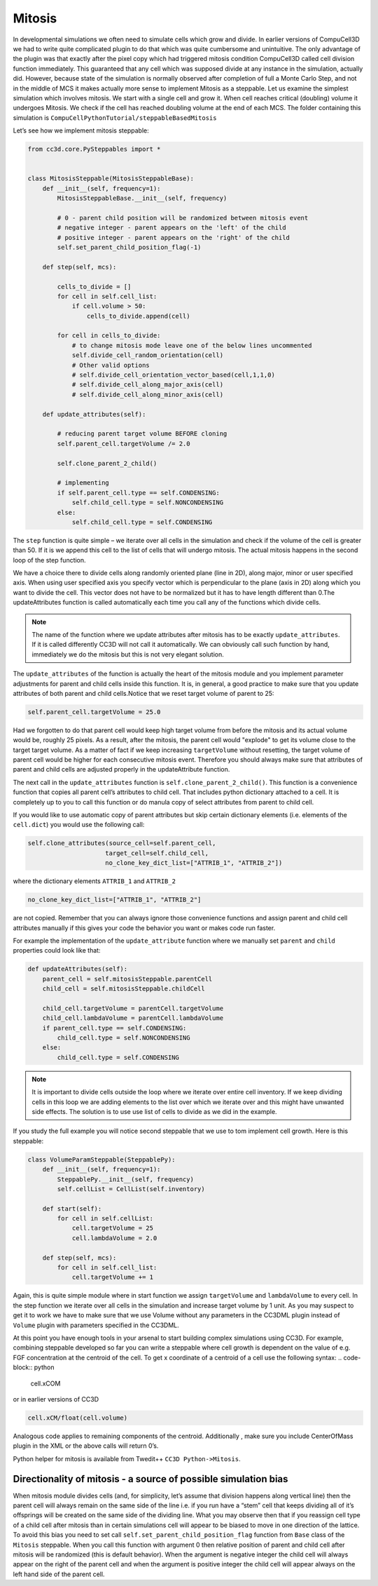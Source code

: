 Mitosis
=======

In developmental simulations we often need to simulate cells which grow
and divide. In earlier versions of CompuCell3D we had to write quite
complicated plugin to do that which was quite cumbersome and
unintuitive. The only advantage of the plugin was that exactly after the
pixel copy which had triggered mitosis condition CompuCell3D called cell
division function immediately. This guaranteed that any cell which was
supposed divide at any instance in the simulation, actually did.
However, because state of the simulation is normally observed after
completion of full a Monte Carlo Step, and not in the middle of MCS it
makes actually more sense to implement Mitosis as a steppable. Let us
examine the simplest simulation which involves mitosis. We start with a
single cell and grow it. When cell reaches critical (doubling) volume it
undergoes Mitosis. We check if the cell has reached doubling volume at
the end of each MCS. The folder containing this simulation is
``CompuCellPythonTutorial/steppableBasedMitosis``

Let’s see how we implement mitosis steppable:

.. code-block:: python

    from cc3d.core.PySteppables import *


    class MitosisSteppable(MitosisSteppableBase):
        def __init__(self, frequency=1):
            MitosisSteppableBase.__init__(self, frequency)

            # 0 - parent child position will be randomized between mitosis event
            # negative integer - parent appears on the 'left' of the child
            # positive integer - parent appears on the 'right' of the child
            self.set_parent_child_position_flag(-1)

        def step(self, mcs):

            cells_to_divide = []
            for cell in self.cell_list:
                if cell.volume > 50:
                    cells_to_divide.append(cell)

            for cell in cells_to_divide:
                # to change mitosis mode leave one of the below lines uncommented
                self.divide_cell_random_orientation(cell)
                # Other valid options
                # self.divide_cell_orientation_vector_based(cell,1,1,0)
                # self.divide_cell_along_major_axis(cell)
                # self.divide_cell_along_minor_axis(cell)

        def update_attributes(self):

            # reducing parent target volume BEFORE cloning
            self.parent_cell.targetVolume /= 2.0

            self.clone_parent_2_child()

            # implementing
            if self.parent_cell.type == self.CONDENSING:
                self.child_cell.type = self.NONCONDENSING
            else:
                self.child_cell.type = self.CONDENSING


The ``step`` function is quite simple – we iterate over all cells in the
simulation and check if the volume of the cell is greater than 50. If it
is we append this cell to the list of cells that will undergo mitosis.
The actual mitosis happens in the second loop of the step function.

We have a choice there to divide cells along randomly oriented plane
(line in 2D), along major, minor or user specified axis. When using user
specified axis you specify vector which is perpendicular to the plane
(axis in 2D) along which you want to divide the cell. This vector does
not have to be normalized but it has to have length different than 0.The
updateAttributes function is called automatically each time you call any
of the functions which divide cells.

.. note::

    The name of the function where we update attributes after mitosis has to be exactly ``update_attributes``. If it is called differently CC3D will not call it automatically. We can obviously call such function by hand, immediately we do the mitosis but this is not very elegant solution.

The ``update_attributes`` of the function is actually the heart of the
mitosis module and you implement parameter adjustments for parent and
child cells inside this function. It is, in general, a good practice to
make sure that you update attributes of both parent and child
cells.Notice that we reset target volume of parent to 25:

.. code-block:: python

    self.parent_cell.targetVolume = 25.0

Had we forgotten to do that parent cell would keep high target volume
from before the mitosis and its actual volume would be, roughly 25
pixels. As a result, after the mitosis, the parent cell would "explode"
to get its volume close to the target target volume. As a matter of fact
if we keep increasing ``targetVolume`` without resetting, the target volume
of parent cell would be higher for each consecutive mitosis event.
Therefore you should always make sure that attributes of parent and
child cells are adjusted properly in the updateAttribute function.

The next call in the ``update_attributes`` function is
``self.clone_parent_2_child()``. This function is a convenience function that
copies all parent cell’s attributes to child cell. That includes python
dictionary attached to a cell. It is completely up to you to call this
function or do manula copy of select attributes from parent to child
cell.

If you would like to use automatic copy of parent attributes but skip
certain dictionary elements (i.e. elements of the ``cell.dict``) you would
use the following call:

.. code-block:: python

    self.clone_attributes(source_cell=self.parent_cell,
                         target_cell=self.child_cell,
                         no_clone_key_dict_list=["ATTRIB_1", "ATTRIB_2"])


where the dictionary elements ``ATTRIB_1`` and ``ATTRIB_2``

.. code-block:: python

    no_clone_key_dict_list=["ATTRIB_1", "ATTRIB_2"]

are not copied. Remember that you can always ignore those convenience
functions and assign parent and child cell attributes manually if this
gives your code the behavior you want or makes code run faster.

For example the implementation of the ``update_attribute`` function where we
manually set ``parent`` and ``child`` properties could look like that:

.. code-block:: python

    def updateAttributes(self):
        parent_cell = self.mitosisSteppable.parentCell
        child_cell = self.mitosisSteppable.childCell

        child_cell.targetVolume = parentCell.targetVolume
        child_cell.lambdaVolume = parentCell.lambdaVolume
        if parent_cell.type == self.CONDENSING:
            child_cell.type = self.NONCONDENSING
        else:
            child_cell.type = self.CONDENSING

.. note::
    It is important to divide cells outside the loop where we iterate over entire cell inventory. If we keep dividing cells in this loop we are adding elements to the list over which we iterate over and this might have unwanted side effects. The solution is to use use list of cells to divide as we did in the example.

If you study the full example you will notice second steppable that we
use to tom implement cell growth. Here is this steppable:

.. code-block:: python

    class VolumeParamSteppable(SteppablePy):
        def __init__(self, frequency=1):
            SteppablePy.__init__(self, frequency)
            self.cellList = CellList(self.inventory)

        def start(self):
            for cell in self.cellList:
                cell.targetVolume = 25
                cell.lambdaVolume = 2.0

        def step(self, mcs):
            for cell in self.cell_list:
                cell.targetVolume += 1

Again, this is quite simple module where in start function we assign
``targetVolume`` and ``lambdaVolume`` to every cell. In the step function we
iterate over all cells in the simulation and increase target volume by 1
unit. As you may suspect to get it to work we have to make sure that we
use Volume without any parameters in the CC3DML plugin instead of ``Volume``
plugin with parameters specified in the CC3DML.

At this point you have enough tools in your arsenal to start building
complex simulations using CC3D. For example, combining steppable
developed so far you can write a steppable where cell growth is
dependent on the value of e.g. FGF concentration at the centroid of the
cell. To get x coordinate of a centroid of a cell use the following
syntax:
.. code-block:: python

    cell.xCOM

or in earlier versions of CC3D

.. code-block:: python

    cell.xCM/float(cell.volume)

Analogous code applies to remaining components of the centroid.
Additionally , make sure you include CenterOfMass plugin in the XML or
the above calls will return 0’s.

Python helper for mitosis is available from Twedit++ ``CC3D Python->Mitosis``.

Directionality of mitosis - a source of possible simulation bias
-----------------------------------------------------------------

When mitosis module divides cells (and, for simplicity, let’s assume
that division happens along vertical line) then the parent cell will
always remain on the same side of the line i.e. if you run have a “stem”
cell that keeps dividing all of it’s offsprings will be created on the
same side of the dividing line. What you may observe then that if you
reassign cell type of a child cell after mitosis than in certain
simulations cell will appear to be biased to move in one direction of
the lattice. To avoid this bias you need to set call
``self.set_parent_child_position_flag`` function from ``Base`` class of the ``Mitosis``
steppable. When you call this function with argument 0 then relative
position of parent and child cell after mitosis will be randomized (this
is default behavior). When the argument is negative integer the child
cell will always appear on the right of the parent cell and when the
argument is positive integer the child cell will appear always on the
left hand side of the parent cell.
